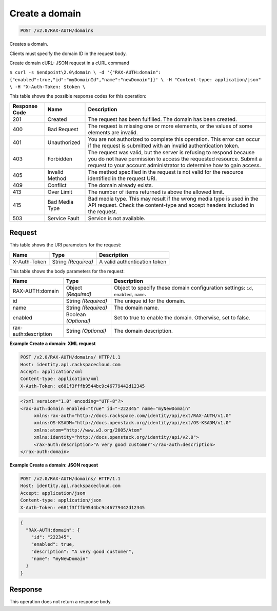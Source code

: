 
.. THIS OUTPUT IS GENERATED FROM THE WADL. DO NOT EDIT.

.. _post-create-a-domain-v2.0-rax-auth-domains:

Create a domain
^^^^^^^^^^^^^^^^^^^^^^^^^^^^^^^^^^^^^^^^^^^^^^^^^^^^^^^^^^^^^^^^^^^^^^^^^^^^^^^^

.. code::

    POST /v2.0/RAX-AUTH/domains

Creates a domain.

Clients must specify the domain ID in the request body.

Create domain cURL: JSON request in a cURL command

``$ curl -s $endpoint\2.0\domain \ -d '{"RAX-AUTH:domain": {"enabled":true,"id":"myDomainId","name":"newDomain"}}' \ -H "Content-type: application/json" \ -H "X-Auth-Token: $token \`` 



This table shows the possible response codes for this operation:


+--------------------------+-------------------------+-------------------------+
|Response Code             |Name                     |Description              |
+==========================+=========================+=========================+
|201                       |Created                  |The request has been     |
|                          |                         |fulfilled. The domain    |
|                          |                         |has been created.        |
+--------------------------+-------------------------+-------------------------+
|400                       |Bad Request              |The request is missing   |
|                          |                         |one or more elements, or |
|                          |                         |the values of some       |
|                          |                         |elements are invalid.    |
+--------------------------+-------------------------+-------------------------+
|401                       |Unauthorized             |You are not authorized   |
|                          |                         |to complete this         |
|                          |                         |operation. This error    |
|                          |                         |can occur if the request |
|                          |                         |is submitted with an     |
|                          |                         |invalid authentication   |
|                          |                         |token.                   |
+--------------------------+-------------------------+-------------------------+
|403                       |Forbidden                |The request was valid,   |
|                          |                         |but the server is        |
|                          |                         |refusing to respond      |
|                          |                         |because you do not have  |
|                          |                         |permission to access the |
|                          |                         |requested resource.      |
|                          |                         |Submit a request to your |
|                          |                         |account administrator to |
|                          |                         |determine how to gain    |
|                          |                         |access.                  |
+--------------------------+-------------------------+-------------------------+
|405                       |Invalid Method           |The method specified in  |
|                          |                         |the request is not valid |
|                          |                         |for the resource         |
|                          |                         |identified in the        |
|                          |                         |request URI.             |
+--------------------------+-------------------------+-------------------------+
|409                       |Conflict                 |The domain already       |
|                          |                         |exists.                  |
+--------------------------+-------------------------+-------------------------+
|413                       |Over Limit               |The number of items      |
|                          |                         |returned is above the    |
|                          |                         |allowed limit.           |
+--------------------------+-------------------------+-------------------------+
|415                       |Bad Media Type           |Bad media type. This may |
|                          |                         |result if the wrong      |
|                          |                         |media type is used in    |
|                          |                         |the API request. Check   |
|                          |                         |the content-type and     |
|                          |                         |accept headers included  |
|                          |                         |in the request.          |
+--------------------------+-------------------------+-------------------------+
|503                       |Service Fault            |Service is not available.|
+--------------------------+-------------------------+-------------------------+


Request
""""""""""""""""




This table shows the URI parameters for the request:

+--------------------------+-------------------------+-------------------------+
|Name                      |Type                     |Description              |
+==========================+=========================+=========================+
|X-Auth-Token              |String *(Required)*      |A valid authentication   |
|                          |                         |token                    |
+--------------------------+-------------------------+-------------------------+





This table shows the body parameters for the request:

+--------------------------+-------------------------+-------------------------+
|Name                      |Type                     |Description              |
+==========================+=========================+=========================+
|RAX-AUTH:domain           |Object *(Required)*      |Object to specify these  |
|                          |                         |domain configuration     |
|                          |                         |settings: ``id``,        |
|                          |                         |``enabled``, ``name``.   |
+--------------------------+-------------------------+-------------------------+
|id                        |String *(Required)*      |The unique id for the    |
|                          |                         |domain.                  |
+--------------------------+-------------------------+-------------------------+
|name                      |String *(Required)*      |The domain name.         |
+--------------------------+-------------------------+-------------------------+
|enabled                   |Boolean *(Optional)*     |Set to true to enable    |
|                          |                         |the domain. Otherwise,   |
|                          |                         |set to false.            |
+--------------------------+-------------------------+-------------------------+
|rax-auth:description      |String *(Optional)*      |The domain description.  |
+--------------------------+-------------------------+-------------------------+





**Example Create a domain: XML request**


.. code::

   POST /v2.0/RAX-AUTH/domains/ HTTP/1.1
   Host: identity.api.rackspacecloud.com
   Accept: application/xml
   Content-type: application/xml
   X-Auth-Token: e681f3fffb9544bc9c46779442d12345


.. code::

   <?xml version="1.0" encoding="UTF-8"?>
   <rax-auth:domain enabled="true" id="-222345" name="myNewDomain"
        xmlns:rax-auth="http://docs.rackspace.com/identity/api/ext/RAX-AUTH/v1.0"
        xmlns:OS-KSADM="http://docs.openstack.org/identity/api/ext/OS-KSADM/v1.0"
        xmlns:atom="http://www.w3.org/2005/Atom" 
        xmlns:identity="http://docs.openstack.org/identity/api/v2.0">
        <rax-auth:description>"A very good customer"</rax-auth:description>
   </rax-auth:domain>





**Example Create a domain: JSON request**


.. code::

   POST /v2.0/RAX-AUTH/domains/ HTTP/1.1
   Host: identity.api.rackspacecloud.com
   Accept: application/json
   Content-type: application/json
   X-Auth-Token: e681f3fffb9544bc9c46779442d12345


.. code::

   {
     "RAX-AUTH:domain": {
       "id": "222345",
       "enabled": true,
       "description": "A very good customer",
       "name": "myNewDomain"
     }
   }





Response
""""""""""""""""






This operation does not return a response body.




